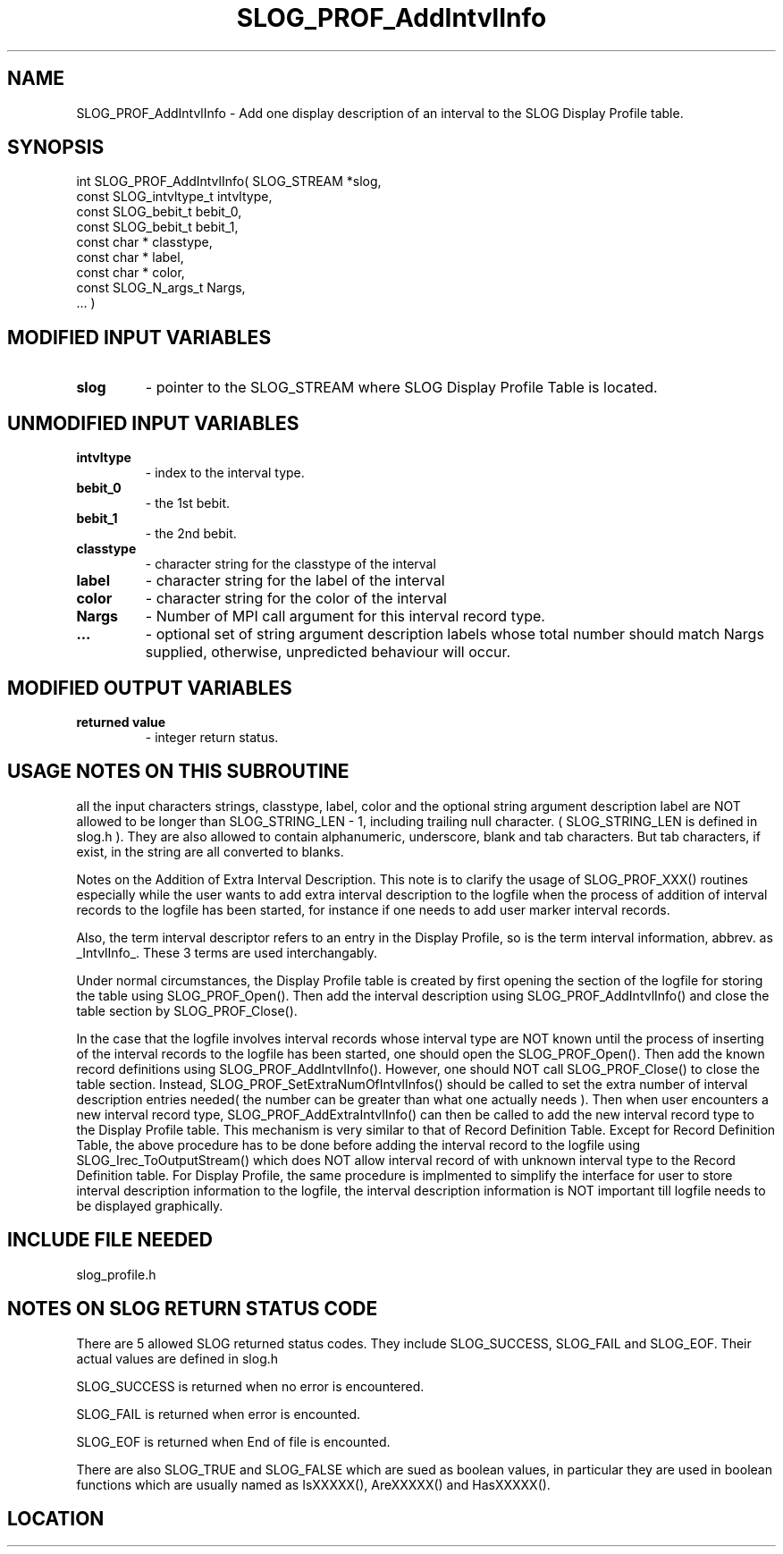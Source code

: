 .TH SLOG_PROF_AddIntvlInfo 3 "4/24/2000" " " "SLOG_API"
.SH NAME
SLOG_PROF_AddIntvlInfo \-  Add one display description of an  interval to the SLOG Display Profile table. 
.SH SYNOPSIS
.nf
int SLOG_PROF_AddIntvlInfo(       SLOG_STREAM       *slog,
                            const SLOG_intvltype_t   intvltype,
                            const SLOG_bebit_t       bebit_0,
                            const SLOG_bebit_t       bebit_1,
                            const char *             classtype,
                            const char *             label,
                            const char *             color,
                            const SLOG_N_args_t      Nargs,
                                  ... )
.fi
.SH MODIFIED INPUT VARIABLES 
.PD 0
.TP
.B slog 
- pointer to the SLOG_STREAM where SLOG Display Profile Table is
located.
.PD 1

.SH UNMODIFIED INPUT VARIABLES 
.PD 0
.TP
.B intvltype 
- index to the interval type.
.PD 1
.PD 0
.TP
.B bebit_0   
- the 1st bebit.
.PD 1
.PD 0
.TP
.B bebit_1   
- the 2nd bebit.
.PD 1
.PD 0
.TP
.B classtype 
- character string for the classtype of the interval
.PD 1
.PD 0
.TP
.B label     
- character string for the label of the interval
.PD 1
.PD 0
.TP
.B color     
- character string for the color of the interval
.PD 1
.PD 0
.TP
.B Nargs     
- Number of MPI call argument for this interval record type.
.PD 1
.PD 0
.TP
.B ...       
- optional set of string argument description labels whose total 
number should match Nargs supplied, otherwise, unpredicted 
behaviour will occur.
.PD 1

.SH MODIFIED OUTPUT VARIABLES 
.PD 0
.TP
.B returned value 
- integer return status.
.PD 1

.SH USAGE NOTES ON THIS SUBROUTINE 
all the input characters strings, classtype, label, color and the
optional string argument description label are NOT allowed to be
longer than SLOG_STRING_LEN - 1, including trailing null character.
( SLOG_STRING_LEN is defined in slog.h ).  They are also allowed
to contain alphanumeric, underscore, blank and tab characters.
But tab characters, if exist, in the string are all converted to
blanks.


Notes on the Addition of Extra Interval Description.
This note is to clarify the usage of SLOG_PROF_XXX() routines
especially while the user wants to add extra interval description
to the logfile when the process of addition of interval records
to the logfile has been started, for instance if one needs to
add user marker interval records.

Also, the term interval descriptor refers to an entry in
the Display Profile, so is the term interval information,
abbrev. as _IntvlInfo_.  These 3 terms are used interchangably.

Under normal circumstances, the Display Profile table is created
by first opening the section of the logfile for storing the table
using SLOG_PROF_Open().  Then add the interval description using
SLOG_PROF_AddIntvlInfo() and close the table section by
SLOG_PROF_Close().

In the case that the logfile involves interval records whose
interval type are NOT known until the process of inserting
of the interval records to the logfile has been started, one
should open the SLOG_PROF_Open().  Then add the known record
definitions using SLOG_PROF_AddIntvlInfo().  However, one should
NOT call SLOG_PROF_Close() to close the table section.  Instead,
SLOG_PROF_SetExtraNumOfIntvlInfos() should be called to set
the extra number of interval description entries needed( the
number can be greater than what one actually needs ).  Then
when user encounters a new interval record type,
SLOG_PROF_AddExtraIntvlInfo() can then be called to add the new
interval record type to the Display Profile table.  This
mechanism is very similar to that of Record Definition Table.
Except for Record Definition Table, the above procedure has to
be done before adding the interval record to the logfile using
SLOG_Irec_ToOutputStream() which does NOT allow interval
record of with unknown interval type to the Record Definition
table.  For Display Profile, the same procedure is implmented
to simplify the interface for user to store interval description
information to the logfile, the interval description information
is NOT important till logfile needs to be displayed graphically.

.br



.SH INCLUDE FILE NEEDED 
slog_profile.h


.SH NOTES ON SLOG RETURN STATUS CODE 
There are 5 allowed SLOG returned status codes.  They include
SLOG_SUCCESS, SLOG_FAIL and SLOG_EOF.  Their actual values
are defined in slog.h

SLOG_SUCCESS is returned when no error is encountered.

SLOG_FAIL is returned when error is encounted.

SLOG_EOF is returned when End of file is encounted.

There are also SLOG_TRUE and SLOG_FALSE which are sued as boolean
values, in particular they are used in boolean functions which
are usually named as IsXXXXX(), AreXXXXX() and HasXXXXX().
.br


.SH LOCATION
../src/slog_profile.c
